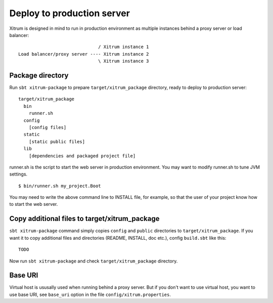 Deploy to production server
===========================

.. image:: http://www.bdoubliees.com/journalspirou/sfigures6/schtroumpfs/s8.jpg

Xitrum is designed in mind to run in production environment as multiple instances
behind a proxy server or load balancer:

::

                                / Xitrum instance 1
  Load balancer/proxy server ---- Xitrum instance 2
                                \ Xitrum instance 3

Package directory
-----------------

Run ``sbt xitrum-package`` to prepare ``target/xitrum_package`` directory,
ready to deploy to production server:

::

  target/xitrum_package
    bin
      runner.sh
    config
      [config files]
    static
      [static public files]
    lib
      [dependencies and packaged project file]

runner.sh is the script to start the web server in production environment.
You may want to modify runner.sh to tune JVM settings.

::

  $ bin/runner.sh my_project.Boot

You may need to write the above command line to INSTALL file, for example, so
that the user of your project know how to start the web server.

Copy additional files to target/xitrum_package
----------------------------------------------

``sbt xitrum-package`` command simply copies ``config`` and ``public``
directories to ``target/xitrum_package``. If you want it to copy additional files
and directories (README, INSTALL, doc etc.), config ``build.sbt`` like this:

::

  TODO

Now run ``sbt xitrum-package`` and check ``target/xitrum_package`` directory.


Base URI
--------

Virtual host is ususally used when running behind a proxy server. But if you
don't want to use virtual host, you want to use base URI, see ``base_uri`` option
in the file ``config/xitrum.properties``.
